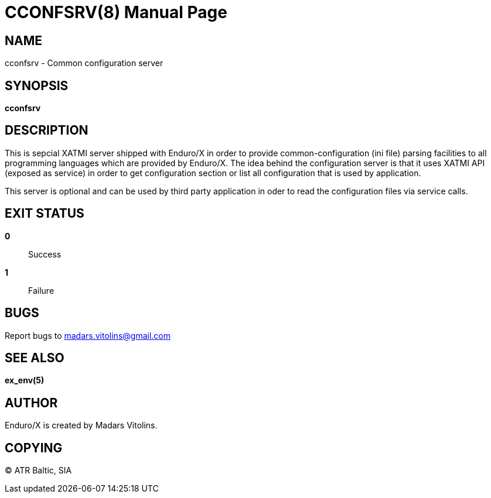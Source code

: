 CCONFSRV(8)
===========
:doctype: manpage


NAME
----
cconfsrv - Common configuration server


SYNOPSIS
--------
*cconfsrv*


DESCRIPTION
-----------
This is sepcial XATMI server shipped with Enduro/X in order to provide common-configuration (ini file) parsing facilities
to all programming languages which are provided by Enduro/X. The idea behind the configuration server is that it
uses XATMI API (exposed as service) in order to get configuration section or list all configuration that is used by 
application. 

This server is optional and can be used by third party application in oder to read the configuration files via
service calls.


EXIT STATUS
-----------
*0*::
Success

*1*::
Failure

BUGS
----
Report bugs to madars.vitolins@gmail.com

SEE ALSO
--------
*ex_env(5)*

AUTHOR
------
Enduro/X is created by Madars Vitolins.


COPYING
-------
(C) ATR Baltic, SIA

